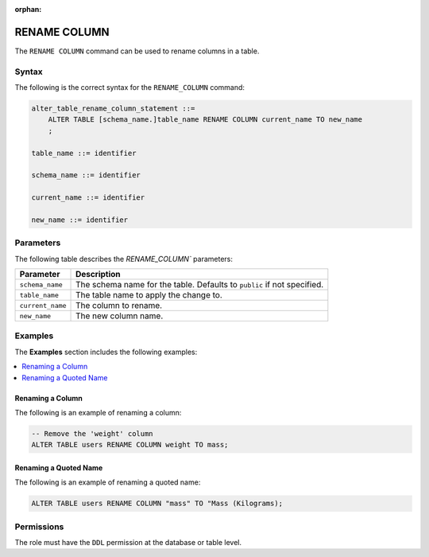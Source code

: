 :orphan:

.. _rename_column:

**********************
RENAME COLUMN
**********************
The ``RENAME COLUMN`` command can be used to rename columns in a table.

Syntax
==========
The following is the correct syntax for the ``RENAME_COLUMN`` command:

.. code-block:: postgres

   alter_table_rename_column_statement ::=
       ALTER TABLE [schema_name.]table_name RENAME COLUMN current_name TO new_name
       ;

   table_name ::= identifier
   
   schema_name ::= identifier
   
   current_name ::= identifier

   new_name ::= identifier

Parameters
============
The following table describes the `RENAME_COLUMN`` parameters:

.. list-table:: 
   :widths: auto
   :header-rows: 1
   
   * - Parameter
     - Description
   * - ``schema_name``
     - The schema name for the table. Defaults to ``public`` if not specified.
   * - ``table_name``
     - The table name to apply the change to.
   * - ``current_name``
     - The column to rename.
   * - ``new_name``
     - The new column name.
     
Examples
===========
The **Examples** section includes the following examples:

.. contents::
   :local:
   :depth: 1

Renaming a Column
-----------------------------------------
The following is an example of renaming a column:

.. code-block:: postgres

   -- Remove the 'weight' column
   ALTER TABLE users RENAME COLUMN weight TO mass;

Renaming a Quoted Name
--------------------------
The following is an example of renaming a quoted name:

.. code-block:: postgres

   ALTER TABLE users RENAME COLUMN "mass" TO "Mass (Kilograms);
   
Permissions
=============
The role must have the ``DDL`` permission at the database or table level.